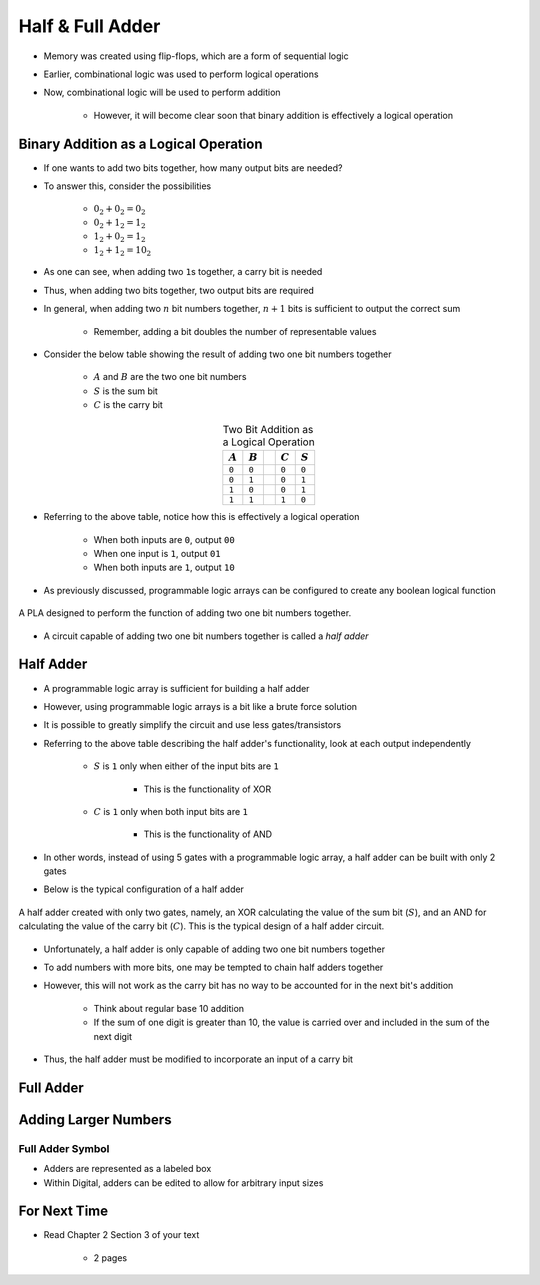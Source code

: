 *****************
Half & Full Adder
*****************

* Memory was created using flip-flops, which are a form of sequential logic
* Earlier, combinational logic was used to perform logical operations
* Now, combinational logic will be used to perform addition

    * However, it will become clear soon that binary addition is effectively a logical operation



Binary Addition as a Logical Operation
======================================

* If one wants to add two bits together, how many output bits are needed?
* To answer this, consider the possibilities

    * :math:`0_{2} + 0_{2} = 0_{2}`
    * :math:`0_{2} + 1_{2} = 1_{2}`
    * :math:`1_{2} + 0_{2} = 1_{2}`
    * :math:`1_{2} + 1_{2} = 10_{2}`


* As one can see, when adding two ``1``\s together, a carry bit is needed
* Thus, when adding two bits together, two output bits are required

* In general, when adding two :math:`n` bit numbers together, :math:`n+1` bits is sufficient to output the correct sum

    * Remember, adding a bit doubles the number of representable values


* Consider the below table showing the result of adding two one bit numbers together

    * :math:`A` and :math:`B` are the two one bit numbers
    * :math:`S` is the sum bit
    * :math:`C` is the carry bit


.. list-table:: Two Bit Addition as a Logical Operation
    :widths: auto
    :align: center
    :header-rows: 1

    * - :math:`A`
      - :math:`B`
      -
      - :math:`C`
      - :math:`S`
    * - ``0``
      - ``0``
      -
      - ``0``
      - ``0``
    * - ``0``
      - ``1``
      -
      - ``0``
      - ``1``
    * - ``1``
      - ``0``
      -
      - ``0``
      - ``1``
    * - ``1``
      - ``1``
      -
      - ``1``
      - ``0``


* Referring to the above table, notice how this is effectively a logical operation

    * When both inputs are ``0``, output ``00``
    * When one input is ``1``, output ``01``
    * When both inputs are ``1``, output ``10``


* As previously discussed, programmable logic arrays can be configured to create any boolean logical function

.. figure:: half_adder_with_pla.png
    :width: 500 px
    :align: center

    A PLA designed to perform the function of adding two one bit numbers together.


* A circuit capable of adding two one bit numbers together is called a *half adder*



Half Adder
==========

* A programmable logic array is sufficient for building a half adder
* However,  using programmable logic arrays is a bit like a brute force solution

* It is possible to greatly simplify the circuit and use less gates/transistors
* Referring to the above table describing the half adder's functionality, look at each output independently

    * :math:`S` is ``1`` only when either of the input bits are ``1``

        * This is the functionality of XOR


    * :math:`C` is ``1`` only when both input bits are ``1``

        * This is the functionality of AND


* In other words, instead of using 5 gates with a programmable logic array, a half adder can be built with only 2 gates
* Below is the typical configuration of a half adder

.. figure:: half_adder.png
    :width: 500 px
    :align: center

    A half adder created with only two gates, namely, an XOR calculating the value of the sum bit (:math:`S`), and
    an AND for calculating the value of the carry bit (:math:`C`). This is the typical design of a half adder circuit.


* Unfortunately, a half adder is only capable of adding two one bit numbers together
* To add numbers with more bits, one may be tempted to chain half adders together
* However, this will not work as the carry bit has no way to be accounted for in the next bit's addition

    * Think about regular base 10 addition
    * If the sum of one digit is greater than 10, the value is carried over and included in the sum of the next digit


* Thus, the half adder must be modified to incorporate an input of a carry bit



Full Adder
==========



Adding Larger Numbers
=====================



Full Adder Symbol
-----------------

* Adders are represented as a labeled box
* Within Digital, adders can be edited to allow for arbitrary input sizes

.. figure:: adder_symbol.png
    :width: 200 px
    :align: center



For Next Time
=============

* Read Chapter 2 Section 3 of your text

    * 2 pages